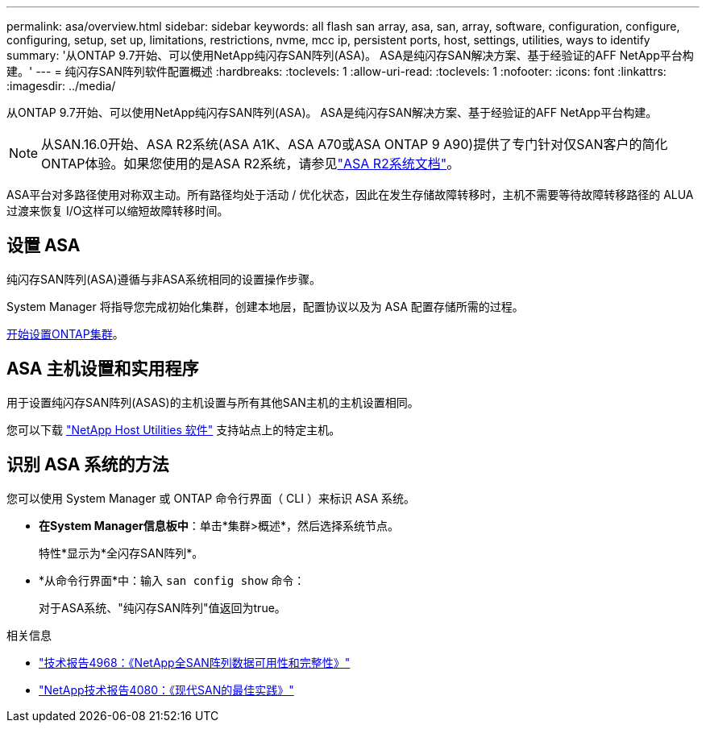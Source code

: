 ---
permalink: asa/overview.html 
sidebar: sidebar 
keywords: all flash san array, asa, san, array, software, configuration, configure, configuring, setup, set up, limitations, restrictions, nvme, mcc ip, persistent ports, host, settings, utilities, ways to identify 
summary: '从ONTAP 9.7开始、可以使用NetApp纯闪存SAN阵列(ASA)。  ASA是纯闪存SAN解决方案、基于经验证的AFF NetApp平台构建。' 
---
= 纯闪存SAN阵列软件配置概述
:hardbreaks:
:toclevels: 1
:allow-uri-read: 
:toclevels: 1
:nofooter: 
:icons: font
:linkattrs: 
:imagesdir: ../media/


[role="lead"]
从ONTAP 9.7开始、可以使用NetApp纯闪存SAN阵列(ASA)。  ASA是纯闪存SAN解决方案、基于经验证的AFF NetApp平台构建。


NOTE: 从SAN.16.0开始、ASA R2系统(ASA A1K、ASA A70或ASA ONTAP 9 A90)提供了专门针对仅SAN客户的简化ONTAP体验。如果您使用的是ASA R2系统，请参见link:https://docs.netapp.com/us-en/asa-r2/index.html["ASA R2系统文档"^]。

ASA平台对多路径使用对称双主动。所有路径均处于活动 / 优化状态，因此在发生存储故障转移时，主机不需要等待故障转移路径的 ALUA 过渡来恢复 I/O这样可以缩短故障转移时间。



== 设置 ASA

纯闪存SAN阵列(ASA)遵循与非ASA系统相同的设置操作步骤。

System Manager 将指导您完成初始化集群，创建本地层，配置协议以及为 ASA 配置存储所需的过程。

xref:../software_setup/concept_decide_whether_to_use_ontap_cli.html[开始设置ONTAP集群]。



== ASA 主机设置和实用程序

用于设置纯闪存SAN阵列(ASAS)的主机设置与所有其他SAN主机的主机设置相同。

您可以下载 link:https://mysupport.netapp.com/NOW/cgi-bin/software["NetApp Host Utilities 软件"^] 支持站点上的特定主机。



== 识别 ASA 系统的方法

您可以使用 System Manager 或 ONTAP 命令行界面（ CLI ）来标识 ASA 系统。

* *在System Manager信息板中*：单击*集群>概述*，然后选择系统节点。
+
特性*显示为*全闪存SAN阵列*。

* *从命令行界面*中：输入 `san config show` 命令：
+
对于ASA系统、"纯闪存SAN阵列"值返回为true。



.相关信息
* link:https://www.netapp.com/pdf.html?item=/media/85671-tr-4968.pdf["技术报告4968：《NetApp全SAN阵列数据可用性和完整性》"^]
* link:https://www.netapp.com/pdf.html?item=/media/10680-tr4080pdf.pdf["NetApp技术报告4080：《现代SAN的最佳实践》"^]

